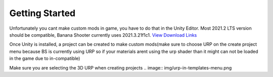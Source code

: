 .. _doc_getting_started:

Getting Started
================

Unfortunately you cant make custom mods in game, you have to do that in the Unity Editor. Most 2021.2 LTS version should be compatible, Banana Shooter currently uses 2021.3.21f1c1. `View Download Links <https://unity.com/releases/editor/whats-new/2021.3.0>`_

Once Unity is installed, a project can be created to make custom mods(make sure to choose URP on the create project menu because BS is currently using URP so if your materials arent using the urp shader than it might can not be loaded in the game due to in-compatible)

Make sure you are selecting the 3D URP when creating projects
.. image:: img/urp-in-templates-menu.png

